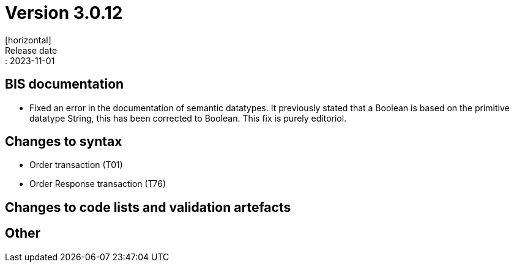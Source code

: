 = Version 3.0.12
[horizontal]
Release date:: 2023-11-01

== BIS documentation

* Fixed an error in the documentation of semantic datatypes. It previously stated that a Boolean is based on the primitive datatype String, this has been corrected to Boolean. This fix is purely editoriol.

== Changes to syntax
* Order transaction (T01)

* Order Response transaction (T76)


== Changes to code lists and validation artefacts


== Other

